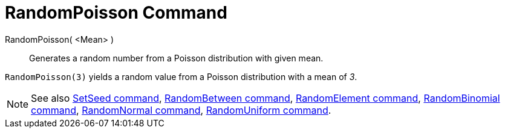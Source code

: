 = RandomPoisson Command

RandomPoisson( <Mean> )::
  Generates a random number from a Poisson distribution with given mean.

[EXAMPLE]
====

`RandomPoisson(3)` yields a random value from a Poisson distribution with a mean of _3_.

====

[NOTE]
====

See also xref:/commands/SetSeed_Command.adoc[SetSeed command], xref:/commands/RandomBetween_Command.adoc[RandomBetween
command], xref:/commands/RandomElement_Command.adoc[RandomElement command],
xref:/commands/RandomBinomial_Command.adoc[RandomBinomial command],
xref:/commands/RandomNormal_Command.adoc[RandomNormal command], xref:/commands/RandomUniform_Command.adoc[RandomUniform
command].

====
